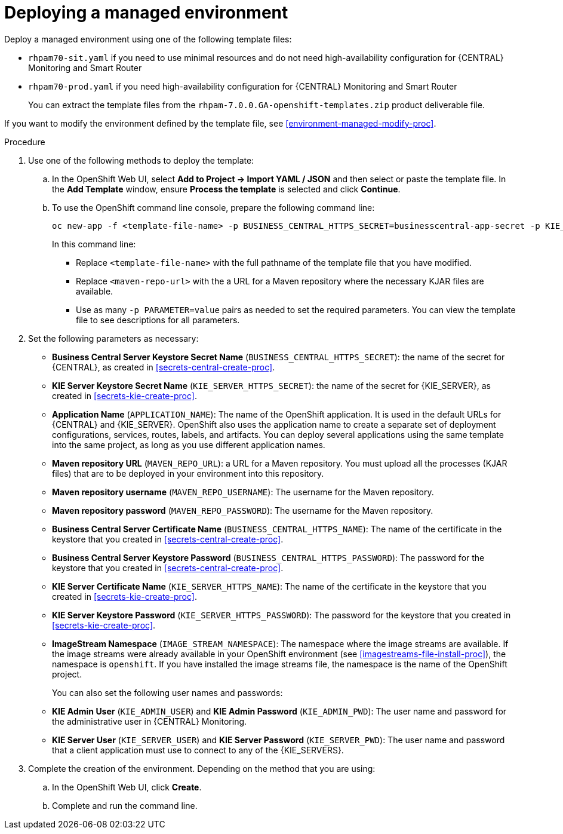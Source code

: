 [id='environment-managed-deploy-proc']
= Deploying a managed environment

Deploy a managed environment using one of the following template files:

* `rhpam70-sit.yaml` if you need to use minimal resources and do not need high-availability configuration for {CENTRAL} Monitoring and Smart Router
* `rhpam70-prod.yaml` if you need high-availability configuration for {CENTRAL} Monitoring and Smart Router
+
You can extract the template files from the `rhpam-7.0.0.GA-openshift-templates.zip` product deliverable file.

If you want to modify the environment defined by the template file, see <<environment-managed-modify-proc>>.

.Procedure

. Use one of the following methods to deploy the template:
.. In the OpenShift Web UI, select *Add to Project -> Import YAML / JSON* and then select or paste the template file. In the *Add Template* window, ensure *Process the template* is selected and click *Continue*.
.. To use the OpenShift command line console, prepare the following command line:
+
[subs="verbatim,macros"]
----
oc new-app -f <template-file-name> -p BUSINESS_CENTRAL_HTTPS_SECRET=businesscentral-app-secret -p KIE_SERVER_HTTPS_SECRET=kieserver-app-secret -p MAVEN_REPO_URL=<maven-repo-url>
----
+
In this command line:
+
* Replace `<template-file-name>` with the full pathname of the template file that you have modified.
* Replace `<maven-repo-url>` with the a URL for a Maven repository where the necessary KJAR files are available. 
* Use as many `-p PARAMETER=value` pairs as needed to set the required parameters. You can view the template file to see descriptions for all parameters.
+
. Set the following parameters as necessary:
** *Business Central Server Keystore Secret Name* (`BUSINESS_CENTRAL_HTTPS_SECRET`): the name of the secret for {CENTRAL}, as created in <<secrets-central-create-proc>>.
** *KIE Server Keystore Secret Name* (`KIE_SERVER_HTTPS_SECRET`): the name of the secret for {KIE_SERVER}, as created in <<secrets-kie-create-proc>>.
** *Application Name* (`APPLICATION_NAME`): The name of the OpenShift application. It is used in the default URLs for {CENTRAL} and {KIE_SERVER}. OpenShift also uses the application name to create a separate set of deployment configurations, services, routes, labels, and artifacts. You can deploy several applications using the same template into the same project, as long as you use different application names. 
** *Maven repository URL* (`MAVEN_REPO_URL`): a URL for a Maven repository. You must upload all the processes (KJAR files) that are to be deployed in your environment into this repository.
** *Maven repository username* (`MAVEN_REPO_USERNAME`): The username for the Maven repository. 
** *Maven repository password* (`MAVEN_REPO_PASSWORD`): The username for the Maven repository. 
** *Business Central Server Certificate Name* (`BUSINESS_CENTRAL_HTTPS_NAME`): The name of the certificate in the keystore that you created in <<secrets-central-create-proc>>.
** *Business Central Server Keystore Password* (`BUSINESS_CENTRAL_HTTPS_PASSWORD`): The password for the keystore that you created in <<secrets-central-create-proc>>.
** *KIE Server Certificate Name* (`KIE_SERVER_HTTPS_NAME`): The name of the certificate in the keystore that you created in <<secrets-kie-create-proc>>.
** *KIE Server Keystore Password* (`KIE_SERVER_HTTPS_PASSWORD`): The password for the keystore that you created in <<secrets-kie-create-proc>>.
** *ImageStream Namespace* (`IMAGE_STREAM_NAMESPACE`): The namespace where the image streams are available. If the image streams were already available in your OpenShift environment (see <<imagestreams-file-install-proc>>), the namespace is `openshift`. If you have installed the image streams file, the namespace is the name of the OpenShift project.
+
You can also set the following user names and passwords:
** *KIE Admin User* (`KIE_ADMIN_USER`) and *KIE Admin Password* (`KIE_ADMIN_PWD`): The user name and password for the administrative user in {CENTRAL} Monitoring.
** *KIE Server User* (`KIE_SERVER_USER`) and *KIE Server Password* (`KIE_SERVER_PWD`): The user name and password that a client application must use to connect to any of the {KIE_SERVERS}.
 . Complete the creation of the environment. Depending on the method that you are using:
.. In the OpenShift Web UI, click *Create*.
.. Complete and run the command line.
